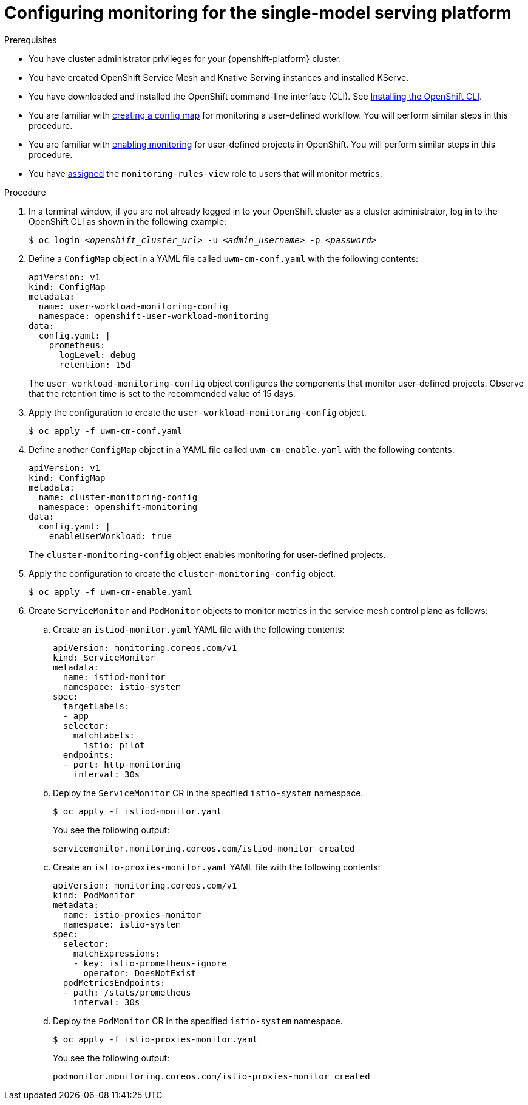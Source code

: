 :_module-type: PROCEDURE

[id="configuring-monitoring-for-the-single-model-serving-platform_{context}"]
= Configuring monitoring for the single-model serving platform

[role="_abstract"]

ifdef::self-managed,cloud-service[]
The single-model serving platform includes serving runtime metrics for link:{rhoaidocshome}{default-format-url}/serving_models/serving-large-models_serving-large-models#about-the-single-model-serving-platform_serving-large-models[supported runtimes] of the KServe component. KServe does not generate its own metrics and relies on the underlying serving runtime to provide metrics. Available metrics might differ depending on the chosen runtime.

For example, the OpenVINO model serving runtime exposes metrics related to inference execution queues, model runtime parameters and model usage. These metrics can be queried using the `ovms_*` expression. For more information, see link:https://docs.openvino.ai/2024/ovms_docs_metrics.html#available-metrics-families[OVMS metrics].

Similarly, metrics for the TGIS Standalone model serving runtime can be queried with the `tgis_*` expression. For more information, see link:https://github.com/IBM/text-generation-inference?tab=readme-ov-file#metrics[TGIS metrics]

When you have configured monitoring, you can also view serving runtime metrics for the KServe component. You can also view metrics for OpenShift Service Mesh, which helps you to understand dependencies and traffic flow between components in the mesh. 
endif::[]
ifdef::upstream[]
The single-model serving platform includes serving runtime metrics for link:{odhdocshome}/serving_models/#about-the-single-model-serving-platform_serving-large-models[supported runtimes] of the KServe component. KServe does not generate its own metrics, and relies on the underlying serving runtime to provide metrics. Available metrics might differ depending on the chosen runtime.

For example, the OpenVINO model serving runtime exposes metrics related to inference execution queues, model runtime parameters and model usage. These metrics can be queried using the `ovms_*` expression. For more information, see link:https://docs.openvino.ai/2024/ovms_docs_metrics.html#available-metrics-families[OVMS metrics].

Similarly, metrics for the TGIS Standalone model serving runtime can be queried with the `tgis_*` expression. For more information, see link:https://github.com/IBM/text-generation-inference?tab=readme-ov-file#metrics[TGIS metrics]

When you have configured monitoring, you can also view serving runtime metrics for the KServe component. You can also view metrics for OpenShift Service Mesh, which helps you to understand dependencies and traffic flow between components in the mesh.
endif::[]

.Prerequisites
* You have cluster administrator privileges for your {openshift-platform} cluster.
* You have created OpenShift Service Mesh and Knative Serving instances and installed KServe.
* You have downloaded and installed the OpenShift command-line interface (CLI). See link:https://docs.openshift.com/container-platform/{ocp-latest-version}/cli_reference/openshift_cli/getting-started-cli.html#installing-openshift-cli[Installing the OpenShift CLI].
* You are familiar with link:https://docs.openshift.com/container-platform/{ocp-latest-version}/monitoring/configuring-the-monitoring-stack.html#creating-user-defined-workload-monitoring-configmap_configuring-the-monitoring-stack[creating a config map] for monitoring a user-defined workflow. You will perform similar steps in this procedure.
* You are familiar with link:https://docs.openshift.com/container-platform/{ocp-latest-version}/monitoring/enabling-monitoring-for-user-defined-projects.html[enabling monitoring] for user-defined projects in OpenShift. You will perform similar steps in this procedure.
* You have link:https://docs.openshift.com/container-platform/{ocp-latest-version}/monitoring/enabling-monitoring-for-user-defined-projects.html#granting-users-permission-to-monitor-user-defined-projects_enabling-monitoring-for-user-defined-projects[assigned] the `monitoring-rules-view` role to users that will monitor metrics.

.Procedure
. In a terminal window, if you are not already logged in to your OpenShift cluster as a cluster administrator, log in to the OpenShift CLI as shown in the following example:
+
[source,subs="+quotes"]
----
$ oc login __<openshift_cluster_url>__ -u __<admin_username>__ -p __<password>__
----

. Define a `ConfigMap` object in a YAML file called `uwm-cm-conf.yaml` with the following contents:
+
[source]
----
apiVersion: v1
kind: ConfigMap
metadata:
  name: user-workload-monitoring-config
  namespace: openshift-user-workload-monitoring
data:
  config.yaml: |
    prometheus:
      logLevel: debug 
      retention: 15d
----
+
The `user-workload-monitoring-config` object configures the components that monitor user-defined projects.  Observe that the retention time is set to the recommended value of 15 days.

. Apply the configuration to create the `user-workload-monitoring-config` object.
+
[source]
----
$ oc apply -f uwm-cm-conf.yaml
----

. Define another `ConfigMap` object in a YAML file called `uwm-cm-enable.yaml` with the following contents:

+
[source]
----
apiVersion: v1
kind: ConfigMap
metadata:
  name: cluster-monitoring-config
  namespace: openshift-monitoring
data:
  config.yaml: |
    enableUserWorkload: true
----
+
The `cluster-monitoring-config` object enables monitoring for user-defined projects.

. Apply the configuration to create the `cluster-monitoring-config` object.
+
[source]
----
$ oc apply -f uwm-cm-enable.yaml
----

. Create `ServiceMonitor` and `PodMonitor` objects to monitor metrics in the service mesh control plane as follows:


.. Create an `istiod-monitor.yaml` YAML file with the following contents:
+
[source]
----
apiVersion: monitoring.coreos.com/v1
kind: ServiceMonitor
metadata:
  name: istiod-monitor
  namespace: istio-system
spec:
  targetLabels:
  - app
  selector:
    matchLabels:
      istio: pilot
  endpoints:
  - port: http-monitoring
    interval: 30s
----

.. Deploy the `ServiceMonitor` CR in the specified `istio-system` namespace.
+
[source]
----
$ oc apply -f istiod-monitor.yaml
----
+
You see the following output:
+
[source]
----
servicemonitor.monitoring.coreos.com/istiod-monitor created
----

.. Create an `istio-proxies-monitor.yaml` YAML file with the following contents:
+
[source]
----
apiVersion: monitoring.coreos.com/v1
kind: PodMonitor
metadata:
  name: istio-proxies-monitor
  namespace: istio-system
spec:
  selector:
    matchExpressions:
    - key: istio-prometheus-ignore
      operator: DoesNotExist
  podMetricsEndpoints:
  - path: /stats/prometheus
    interval: 30s
----

.. Deploy the `PodMonitor` CR in the specified `istio-system` namespace.
+
[source]
----
$ oc apply -f istio-proxies-monitor.yaml
----
+
You see the following output:
+
[source]
----
podmonitor.monitoring.coreos.com/istio-proxies-monitor created
----

// [role="_additional-resources"]
// .Additional resources
